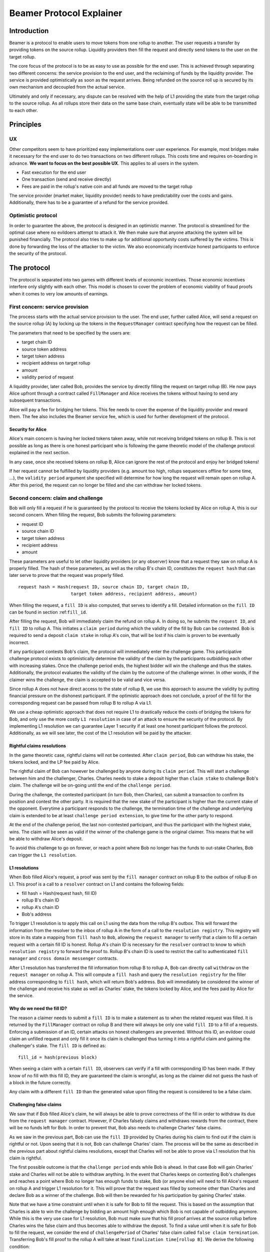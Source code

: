 =========================
Beamer Protocol Explainer
=========================

Introduction
------------

Beamer is a protocol to enable users to move tokens from one rollup to another. The user requests a transfer by
providing tokens on the source rollup. Liquidity providers then fill the request and directly send tokens to the user
on the target rollup.

The core focus of the protocol is to be as easy to use as possible for the end user. This is achieved through
separating two different concerns: the service provision to the end user, and the reclaiming of funds by the
liquidity provider. The service is provided optimistically as soon as the request arrives. Being refunded on the
source roll up is secured by its own mechanism and decoupled from the actual service.

Ultimately and only if necessary, any dispute can be resolved with the help of L1 providing the state from the target
rollup to the source rollup. As all rollups store their data on the same base chain, eventually state will be able to be
transmitted to each other.

Principles
----------
UX
~~

Other competitors seem to have prioritized easy implementations over user experience. For example, most bridges make
it necessary for the end user to do two transactions on two different rollups. This costs time and requires
on-boarding in advance. **We want to focus on the best possible UX**. This applies to all users in the system.

- Fast execution for the end user
- One transaction (send and receive directly)
- Fees are paid in the rollup's native coin and all funds are moved to the target rollup

The service provider (market maker, liquidity provider) needs to have predictability over the costs and gains.
Additionally, there has to be a guarantee of a refund for the service provided.

Optimistic protocol
~~~~~~~~~~~~~~~~~~~

In order to guarantee the above, the protocol is designed in an optimistic manner. The protocol is streamlined for
the optimal case where no evildoers attempt to attack it. We then make sure that anyone attacking the system will be
punished financially. The protocol also tries to make up for additional opportunity costs suffered by the victims.
This is done by forwarding the loss of the attacker to the victim. We also economically incentivize honest participants
to enforce the security of the protocol.

The protocol
------------

The protocol is separated into two games with different levels of economic incentives. Those economic incentives
interfere only slightly with each other. This model is chosen to cover the problem of economic viability of fraud
proofs when it comes to very low amounts of earnings.

First concern: service provision
~~~~~~~~~~~~~~~~~~~~~~~~~~~~~~~~

The process starts with the actual service provision to the user. The end user, further called Alice, will send a
request on the source rollup (A) by locking up the tokens in the ``RequestManager`` contract specifying how the
request can be filled.

The parameters that need to be specified by the users are:

- target chain ID
- source token address
- target token address
- recipient address on target rollup
- amount
- validity period of request

A liquidity provider, later called Bob, provides the service by directly filling the request on target rollup (B).
He now pays Alice upfront through a contract called ``FillManager`` and Alice receives the tokens without having to
send any subsequent transactions.

Alice will pay a fee for bridging her tokens. This fee needs to cover the expense of the liquidity provider and reward
them. The fee also includes the Beamer service fee, which is used for further development of the protocol.

Security for Alice
++++++++++++++++++

Alice's main concern is having her locked tokens taken away, while not receiving bridged tokens on rollup B. This is not
possible as long as there is one honest participant who is following the game theoretic model of the challenge protocol
explained in the next section.

In any case, once she received tokens on rollup B, Alice can ignore the rest of the protocol and enjoy her bridged tokens!

If her request cannot be fulfilled by liquidity providers (e.g. amount too high, rollups sequencers offline for some time, ...),
the ``validity period`` argument she specified will determine for how long the request will remain open on rollup A. After
this period, the request can no longer be filled and she can withdraw her locked tokens.

Second concern: claim and challenge
~~~~~~~~~~~~~~~~~~~~~~~~~~~~~~~~~~~

Bob will only fill a request if he is guaranteed by the protocol to receive the tokens locked by Alice on rollup A,
this is our second concern. When filling the request, Bob submits the following parameters:

- request ID
- source chain ID
- target token address
- recipient address
- amount

These parameters are useful to let other liquidity providers (or any observer) know that a request they saw on rollup A
is properly filled. The hash of these parameters, as well as the rollup B's chain ID, constitutes the ``request hash``
that can later serve to prove that the request was properly filled.

::

    request hash = Hash(request ID, source chain ID, target chain ID,
                        target token address, recipient address, amount)

When filling the request, a ``fill ID`` is also computed, that serves to identify a fill. Detailed information on the
``fill ID`` can be found in section :ref:``fill_id``.

After filling the request, Bob will immediately claim the refund on rollup A. In doing so, he submits the ``request ID``,
and ``fill ID`` to rollup A. This initiates a ``claim period`` during which the validity of the fill by
Bob can be contested. Bob is required to send a deposit ``claim stake`` in rollup A's coin, that will be lost if
his claim is proven to be eventually incorrect.

If any participant contests Bob's claim, the protocol will immediately enter the challenge game. This
participative challenge protocol exists to optimistically determine the validity of the claim by the participants
outbidding each other with increasing stakes. Once the challenge period ends, the highest bidder will win the challenge
and thus the stakes. Additionally, the protocol evaluates the validity of the claim by the outcome of the challenge
winner. In other words, if the claimer wins the challenge, the claim is accepted to be valid and vice versa.

Since rollup A does not have direct access to the state of rollup B, we use this approach to assume the validity by
putting financial pressure on the dishonest participant. If the optimistic approach does not conclude,
a proof of the fill for the corresponding request can be passed from rollup B to rollup A via L1.

We use a cheap optimistic approach that does not require L1 to drastically reduce the costs of bridging the tokens for
Bob, and only use the more costly ``L1 resolution`` in case of an attack to ensure the security of the protocol. By
implementing L1 resolution we can guarantee Layer 1 security if at least one honest participant follows the protocol.
Additionally, as we will see later, the cost of the L1 resolution will be paid by the attacker.

Rightful claims resolutions
+++++++++++++++++++++++++++

In the game theoretic case, rightful claims will not be contested. After ``claim period``, Bob can withdraw his stake,
the tokens locked, and the LP fee paid by Alice.

.. mermaid::
    :caption: `Unchallenged Claim`

    sequenceDiagram

    participant Alice
    participant Bob
    participant Rollup A
    participant Rollup B

    Alice->>Rollup A: requests transfer
    Bob->>Rollup A: watches for requests
    Bob->>Rollup B: fills request
    Rollup B->>Rollup B: Alice receives tokens
    Bob->>Rollup A: claims tokens
    note over Rollup A: wait for `claim period`
    Bob->>Rollup A: withdraws tokens

The rightful claim of Bob can however be challenged by anyone during its ``claim period``. This will start a challenge between
him and the challenger, Charles. Charles needs to stake a deposit higher than ``claim stake`` to challenge Bob's claim.
The challenge will be on-going until the end of the ``challenge period``.

During the challenge, the contested participant (in turn Bob, then Charles), can submit a transaction to confirm its
position and contest the other party. It is required that the new stake of the participant is higher than the current
stake of the opponent. Everytime a participant responds to the challenge, the termination time of the challenge and
underlying claim is extended to be at least ``challenge period extension``, to give time for the other party to respond.

At the end of the challenge period, the last non-contested participant, and thus the participant with the highest stake, wins. The claim
will be seen as valid if the winner of the challenge game is the original claimer. This means that he will be able to
withdraw Alice's deposit.

.. mermaid::
    :caption: `Challenged Claim`

    sequenceDiagram

    participant Bob
    participant Charles
    participant Rollup A
    participant Rollup B

    Bob->> Rollup B: fills request
    Bob->>Rollup A: claims tokens

    loop
    Charles->>Rollup A: challenges Bob's claim
    Bob->>Rollup A: counter-challenges
    end

    note over Charles, Rollup A: wait for end of challenge
    Bob->>Rollup A: withdraws tokens

To avoid this challenge to go on forever, or reach a point where Bob no longer has the funds to out-stake Charles,
Bob can trigger the ``L1 resolution``.

L1 resolutions
++++++++++++++

When Bob filled Alice's request, a proof was sent by the ``fill manager`` contract on rollup B to the outbox of
rollup B on L1. This proof is a call to a ``resolver`` contract on L1 and contains the following fields:

- fill hash = Hash(request hash, fill ID)
- rollup B's chain ID
- rollup A's chain ID
- Bob's address

To trigger L1 resolution is to apply this call on L1 using the data from the rollup B's outbox. This will forward the
information from the resolver to the inbox of rollup A in the form of a call to the ``resolution registry``.
This registry will store in its state a mapping from ``fill hash`` to ``Bob``, allowing the ``request manager``
to verify that a claim to fill a certain request with a certain fill ID is honest. Rollup A's chain ID is necessary for
the ``resolver`` contract to know to which ``resolution registry`` to forward the proof to. Rollup B's chain ID is used to
restrict the call to authenticated ``fill manager`` and ``cross domain messenger`` contracts.

After L1 resolution has transferred the fill information from rollup B to rollup A, Bob can directly call ``withdraw`` on
the ``request manager`` on rollup A. This will compute a ``fill hash`` and query the ``resolution registry`` for the filler
address corresponding to ``fill hash``, which will return Bob's address. Bob will immediately be considered the winner of
the challenge and receive his stake as well as Charles' stake, the tokens locked by Alice, and the fees paid by Alice for the service.

.. mermaid::
    :caption: `L1 Resolution`

    sequenceDiagram

    participant Bob
    participant Charles
    participant Rollup A
    participant Rollup B
    participant L1

    Bob ->> Rollup B: fills request
    Rollup B ->> L1: registers fill proof
    Bob ->>Rollup A: claims tokens

    loop until stakes high enough for L1 resolution
    Charles ->> Rollup A: challenges Bob's claim
    Bob ->> Rollup A: counter-challenges
    end
    Charles ->> Rollup A: challenges Bob's claim
    note over Rollup A: Charles will win if we \nwait for end of challenge

    Bob ->> L1: triggers L1 resolution
    L1 ->> Rollup A: sends fill proof
    Bob ->>Rollup A: withdraws tokens

.. _fill_id:

Why do we need the fill ID?
+++++++++++++++++++++++++++

The reason a claimer needs to submit a ``fill ID`` is to make a statement as to when the related request was filled. It is
returned by the ``FillManager`` contract on rollup B and there will always be only one valid ``fill ID`` to a fill of a
requests. Enforcing a submission of an ID, certain attacks on honest challengers are prevented. Without this ID, an
evildoer could claim an unfilled request and only fill it once its claim is challenged thus turning it into a rightful
claim and gaining the challenger's stake. The ``fill ID`` is defined as:

::

    fill_id = hash(previous block)

When seeing a claim with a certain ``fill ID``, observers can verify if a fill with corresponding ID has been made. If they
know of no fill with this fill ID, they are guaranteed the claim is wrongful, as long as the claimer did not guess the hash
of a block in the future correctly.

Any claim with a different ``fill ID`` than the generated value upon filling the request is considered to be a false claim.

Challenging false claims
++++++++++++++++++++++++

We saw that if Bob filled Alice's claim, he will always be able to prove correctness of the fill in order to withdraw
its due from the ``request manager`` contract. However, if Charles falsely claims and withdraws rewards from the contract,
there will be no funds left for Bob. In order to prevent that, Bob also needs to challenge Charles' false claims.

As we saw in the previous part, Bob can use the ``fill ID`` provided by Charles during his claim to find out if the claim is
rightful or not. Upon seeing that it is not, Bob can challenge Charles' claim. The process will be the same as described
in the previous part about rightful claims resolutions, except that Charles will not be able to prove via L1 resolution
that his claim is rightful.

The first possible outcome is that the ``challenge period`` ends while Bob is ahead. In that case Bob will gain Charles'
stake and Charles will not be able to withdraw anything. In the event that Charles keeps on contesting Bob's challenges
and reaches a point where Bob no longer has enough funds to stake, Bob (or anyone else) will need to fill Alice's request
on rollup A and trigger L1 resolution for it. This will prove that the request was filled by someone other
than Charles and declare Bob as a winner of the challenge. Bob will then be rewarded for his participation by gaining
Charles' stake.

Note that we have a time constraint until when it is safe for Bob to fill the request. This is based on the assumption
that Charles is able to win the challenge by bidding an amount high enough which Bob is not capable of outbidding
anymore. While this is the very use case for L1 resolution, Bob must make sure that his fill proof arrives at the
source rollup before Charles wins the false claim and thus becomes able to withdraw the deposit.
To find a value until when it is safe for Bob to fill the request, we consider the end of ``challengePeriod`` of Charles'
false claim called ``false claim termination``. Transferring Bob's fill proof to the rollup A will take at least
``finalization time[rollup B]``. We derive the following condition:

::

    timestamp Bob's fill < false claim termination - finalization time[rollup B]

In any case, this condition will always be fulfilled if Bob fills the request before he challenges Charles' false claim.

.. mermaid::
    :caption: `False Claims Challenge`

    sequenceDiagram

    participant Bob
    participant Charles
    participant Rollup A
    participant Rollup B
    participant L1

    Charles ->>Rollup A: claims tokens

    loop until stakes high enough for L1 resolution
    Bob ->> Rollup A: challanges Charles's claim
    Charles ->> Rollup A: counter-challenges
    end
    note over Rollup A: Charles will win if we \nwait for end of challenge

    Bob ->> Rollup B: fills request
    Rollup B ->> L1: registers fill proof
    Bob ->> L1: triggers L1 resolution
    L1 ->> Rollup A: sends fill proof
    Bob ->>Rollup A: withdraws tokens

Self challenges
+++++++++++++++

In the previous explanation, we only talked about two participants to the challenges, Bob and Charles. What if, after
submitting his false claim, Charles challenges himself? This would let Charles control the state of his challenge and
he would be able to let it expire with his claim successful as an outcome.

To prevent this successful ``self-challenged claim`` to allow Charles to withdraw Alice's deposit, Bob can fill Alice's request
and do his own claim in parallel. If Bob's claim is not challenged and ``claim period`` is lower than the ``challenge period``,
Bob will be able to withdraw Alice's deposit before Charles, leaving nothing for Charles to gain.

Charles can attempt to delay Bob's withdrawal by challenging Bob's rightful claim. If Charles' stake on the rightful claim
is sufficient to cover Bob's fee for L1 resolution, Bob will proceed with L1 resolution. If not, Bob can continue opening
parallel claims until Charles no longer contests one of them, or there is enough accumulated stake from Charles on the
multiple challenges for Bob to do an L1 resolution. In any case, Bob will be able to prove his rightful claim before
Charles' claim reach the end of its period. The time constraint described in the previous example also holds in this case.

Claims that cannot be filled
++++++++++++++++++++++++++++

In both the regular ``false claim`` and ``self-challenge claim`` cases, we assumed that Bob could fill Alice's request in
order to prove that the false claimer Charles was not the correct filler. However, Alice's request might not be able to
be filled (e.g. transfer value too high). Instead of proving that someone other than Charles filled a request,
Bob will need to prove that Charles did not fill the request as claimed. For that, Bob needs to create and submit an
``L1 non-fill proof`` from rollup B to rollup A.

When called, the fill manager contract on rollup B recomputes the fill hash from the request hash, and fill ID which
were made public during the claim, and checks that no fills exists for the corresponding request hash and fill hash.
It then submits a proof to the outbox of rollup B indicating that the fill hash is invalid, i.e. that the request hash
cannot be mapped to the fill hash.

Similarly to the filled L1 resolution case, Bob can then trigger a call on L1 to forward this message to rollup A. This
message will store a flag in the ``resolution registry`` stating that the ``fill hash`` is invalid. This invalidates any
claim with the corresponding ``fill hash``.

To make sure the proof arrives in time on rollup A, Bob will need to call the ``fill manager`` as soon as he notices a
false claim for a non-filled request. It takes ``finalization time of rollup B`` after Bob's call to be able to send the
proof to the resolution registry, while the challenge period is defined to be
``finalization time of rollup B + challenge period extension``.

:TODO: rewrite paragraph below if we explain the challenge extension earlier

In the case where someone challenges Charles on the false claim at the same time as Bob sends the transaction for the
proof on rollup B, Bob will not be able to challenge Charles and will not receive any financial reward from having sent
this transaction. The situation being unlikely to happen and the costs of rollup transactions being low, we believe this
not to be too big of a problem.

Bob can however wait to be properly incentivized before sending the costly L1 transaction, that is he can wait to be at
stake in the challenge against Charles.

Non-fill proofs and self challenges
+++++++++++++++++++++++++++++++++++

We explained in a previous part a strategy for honest fillers to counter wrongful self-challenged claims. To be properly
incentivized for the submission of the non-fill proof on L1, we need to allow Bob to join a self-challenged claim
initiated by Charles as an additional challenger.

There is no need for Bob to enter the challenge if the claimer is in a losing position, we only allow new challengers if
the claimer is ahead in the challenge. This is done by a bookkeeping mechanism of bidders and bids. We store in a mapping
who bid which amount in total and who was the last bidder.

The rationale behind the book keeping is that anybody who entered into a challenge and put in some stake should be
rewarded when his position wins, depending on the amount they had to put in. When the challenge ends, if the claimer is
ahead, he will earn the stakes of every challenger. If a challenger is ahead, each non-last challenger earns a value
equal to their total stake. The stake of the last challenger being only partially covered by the claimer, he will only
earn ``stake claimer - stake other challengers``, i.e. the remaining tokens.

In the case where the dishonest party was leading and the L1 resolution proved him to be incorrect, there will be an
excess of stake that can be redistributed to the last bidder, or, if known, to the one responsible for the L1 transaction.

This allows honest watchers to enter into any challenge at any point in time, provoking the dishonest counterpart to
either bid more (and thus lose more) or to end the challenge game. The potential minimum gain for each bid is
``stake winning party - stake losing party``, if not overbid.

For example, if Charles makes a claim with a stake of 5, and David challenges with a stake of 6, the bookkeeping will
look like so:

=========  =======
 Charles    David
=========  =======
    5         6
=========  =======

After Charles overbids by 5, his total stake is now 10, and Bob needs to bid more than 4 to join the challenge. After
Bob bids 5, the stakes look like so:

=========  =======  ======
 Charles    David    Bob
=========  =======  ======
    10        6       5
=========  =======  ======

If the challenge end at this point, David would earn 6 coins from Charles' stake, and Bob only 4. However, if Charles is
proven via L1 resolutions to be the correct filler, he will earn 11 coins from the cumulated stakes of David and Bob.

Fees
~~~~

Users will pay a fee for bridging their tokens. This fee needs to cover the expense of the liquidity provider and reward
them. The fees also include a Beamer service fee, which is used for further development of the protocol.

In theory, the fee should follow the formula:

::

    fee = tx fee fill +
          tx fee claim +
          tx fee withdraw funds / number of cumulative withdraws +
          opportunity cost(requested tokens, claim period) +
          opportunity cost(claim stake, claim period) +
          margin

In practice, the transaction fees depend on the current gas price, which depends on the status of the network.
Additionally, the opportunity costs can only be estimated. To have a truly faithful fee for the liquidity provider, the
user would have to register the maximum fee they are willing to pay for their transfer. This would create
a fee market where different liquidity providers would compete and accept different fees. Users would then need to query the
market for which fee they should use.

However, as the protocol intends to be as easy to use as possible, and transactions fees are mostly stable
on rollups, the protocol implements a fixed fee for every transfer. This fixed fee uses a fixed estimation of the gas
price of the rollup as well as a fixed margin for liquidity providers.


Agent strategy
--------------

``Agents`` is the term we use for the software run by liquidity providers to observe the rollups, fill users' requests,
and participate in challenges. The protocol defines some rules and demonstrates how honest participation is incentivized.
However, the agent could still implement different strategies to follow the protocol. For example, the agent is free to
choose the value with which it will bid in challenges. It is also allowed to decide when to stop out-bidding opponents
in challenges and go through L1 resolution or open parallel claims.

The current implementation of the agent follows this strategy:

* Challenge a false claim with ``claim stake + 1``
* Challenge a claim with no filler with ``cost of L1 non-fill proof``
* Join a challenged non-filled claim with ``cost of L1 non-fill proof``
* Subsequent counter challenge should cover the cost of L1 resolution
* Immediately send ``non-fill proof call`` on target rollup for claims with no corresponding fills
* Proceed with L1 resolution only when the stake of the opponent covers the cost and we are losing a challenge
* Open a parallel claim to one of our rightful claims if:
    * there is a challenged wrongful claim C for the same request and
    * C expires before our challenged rightful claim and
    * the stake amount is not high enough for L1 resolution.

Protocol parameters
-------------------

The choice of different protocol parameters such as ``claim period`` or ``claim stake`` is explained in :ref:``contract_parameters``.

One important decision regarding parameters is not to wait for the inclusion period of rollups to consider an event as successful.
When liquidity providers fill a user request, the event regarding the successful fill is sent by the target rollup sequencer.
The liquidity provider directly sends a claim for this filled request on the source rollup and does not wait for the block
produced by the sequencer to be committed to L1.

As far as we know, it is allowed for different rollup sequencers to take as long as one week to commit their block to L1.
It could theoretically occur that after one week, the rollup commits to a block that does not result in a successful fill
of the request by the liquidity provider. To take that into account, we would need to lengthen the ``claim period`` parameter by
one additional week, which would result in higher opportunity costs for the liquidity provider.

In practice the longest observed delay of block inclusion from a rollup sequencer has been 18 hours, and was exceptional.
Hence the decision not to take this delay into account.

